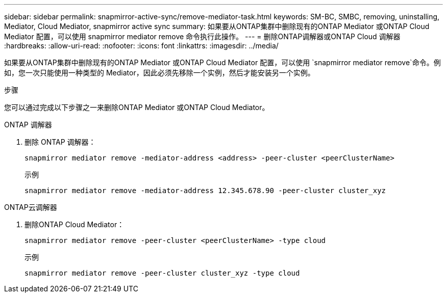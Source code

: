 ---
sidebar: sidebar 
permalink: snapmirror-active-sync/remove-mediator-task.html 
keywords: SM-BC, SMBC, removing, uninstalling, Mediator, Cloud Mediator, snapmirror active sync 
summary: 如果要从ONTAP集群中删除现有的ONTAP Mediator 或ONTAP Cloud Mediator 配置，可以使用 snapmirror mediator remove 命令执行此操作。 
---
= 删除ONTAP调解器或ONTAP Cloud 调解器
:hardbreaks:
:allow-uri-read: 
:nofooter: 
:icons: font
:linkattrs: 
:imagesdir: ../media/


[role="lead"]
如果要从ONTAP集群中删除现有的ONTAP Mediator 或ONTAP Cloud Mediator 配置，可以使用 `snapmirror mediator remove`命令。例如，您一次只能使用一种类型的 Mediator，因此必须先移除一个实例，然后才能安装另一个实例。

.步骤
您可以通过完成以下步骤之一来删除ONTAP Mediator 或ONTAP Cloud Mediator。

[role="tabbed-block"]
====
.ONTAP 调解器
--
. 删除 ONTAP 调解器：
+
`snapmirror mediator remove -mediator-address <address> -peer-cluster <peerClusterName>`

+
示例

+
[listing]
----
snapmirror mediator remove -mediator-address 12.345.678.90 -peer-cluster cluster_xyz
----


--
.ONTAP云调解器
--
. 删除ONTAP Cloud Mediator：
+
`snapmirror mediator remove -peer-cluster <peerClusterName> -type cloud`

+
示例

+
[listing]
----
snapmirror mediator remove -peer-cluster cluster_xyz -type cloud
----


--
====